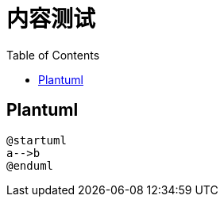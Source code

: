 = 内容测试
:experimental:
:icons: font
:toc: left
:source-highlighter: rouge

== Plantuml

[plantuml]
----
@startuml
a-->b
@enduml
----
